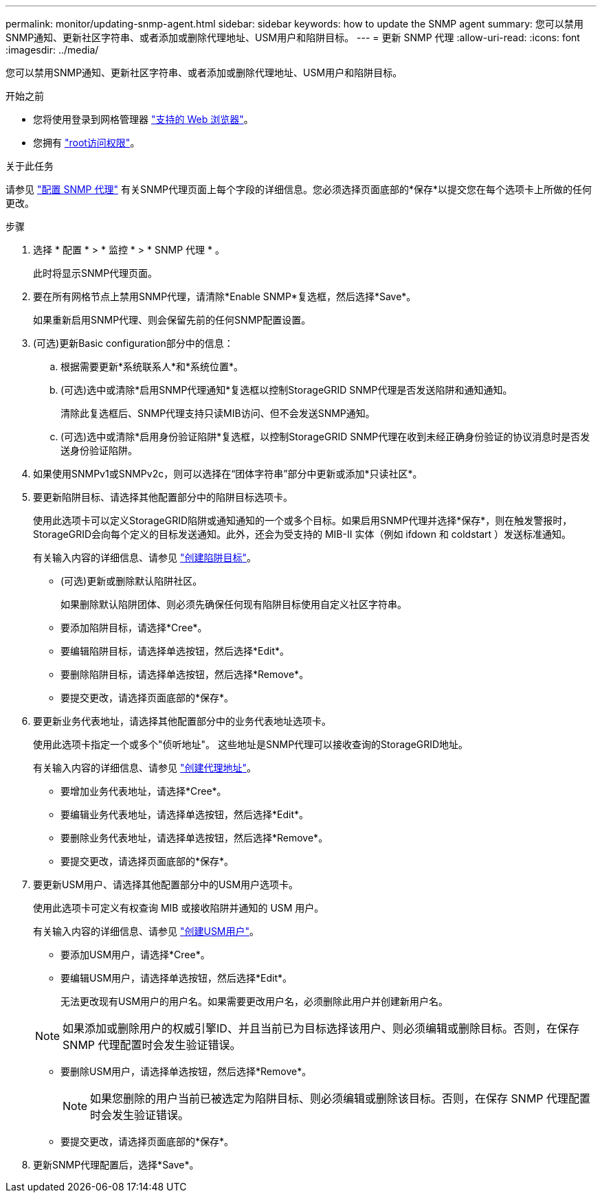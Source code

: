 ---
permalink: monitor/updating-snmp-agent.html 
sidebar: sidebar 
keywords: how to update the SNMP agent 
summary: 您可以禁用SNMP通知、更新社区字符串、或者添加或删除代理地址、USM用户和陷阱目标。 
---
= 更新 SNMP 代理
:allow-uri-read: 
:icons: font
:imagesdir: ../media/


[role="lead"]
您可以禁用SNMP通知、更新社区字符串、或者添加或删除代理地址、USM用户和陷阱目标。

.开始之前
* 您将使用登录到网格管理器 link:../admin/web-browser-requirements.html["支持的 Web 浏览器"]。
* 您拥有 link:../admin/admin-group-permissions.html["root访问权限"]。


.关于此任务
请参见 link:configuring-snmp-agent.html["配置 SNMP 代理"] 有关SNMP代理页面上每个字段的详细信息。您必须选择页面底部的*保存*以提交您在每个选项卡上所做的任何更改。

.步骤
. 选择 * 配置 * > * 监控 * > * SNMP 代理 * 。
+
此时将显示SNMP代理页面。

. 要在所有网格节点上禁用SNMP代理，请清除*Enable SNMP*复选框，然后选择*Save*。
+
如果重新启用SNMP代理、则会保留先前的任何SNMP配置设置。

. (可选)更新Basic configuration部分中的信息：
+
.. 根据需要更新*系统联系人*和*系统位置*。
.. (可选)选中或清除*启用SNMP代理通知*复选框以控制StorageGRID SNMP代理是否发送陷阱和通知通知。
+
清除此复选框后、SNMP代理支持只读MIB访问、但不会发送SNMP通知。

.. (可选)选中或清除*启用身份验证陷阱*复选框，以控制StorageGRID SNMP代理在收到未经正确身份验证的协议消息时是否发送身份验证陷阱。


. 如果使用SNMPv1或SNMPv2c，则可以选择在“团体字符串”部分中更新或添加*只读社区*。
. 要更新陷阱目标、请选择其他配置部分中的陷阱目标选项卡。
+
使用此选项卡可以定义StorageGRID陷阱或通知通知的一个或多个目标。如果启用SNMP代理并选择*保存*，则在触发警报时，StorageGRID会向每个定义的目标发送通知。此外，还会为受支持的 MIB-II 实体（例如 ifdown 和 coldstart ）发送标准通知。

+
有关输入内容的详细信息、请参见 link:../monitor/configuring-snmp-agent.html#create-trap-destinations["创建陷阱目标"]。

+
** (可选)更新或删除默认陷阱社区。
+
如果删除默认陷阱团体、则必须先确保任何现有陷阱目标使用自定义社区字符串。

** 要添加陷阱目标，请选择*Cree*。
** 要编辑陷阱目标，请选择单选按钮，然后选择*Edit*。
** 要删除陷阱目标，请选择单选按钮，然后选择*Remove*。
** 要提交更改，请选择页面底部的*保存*。


. 要更新业务代表地址，请选择其他配置部分中的业务代表地址选项卡。
+
使用此选项卡指定一个或多个"侦听地址"。 这些地址是SNMP代理可以接收查询的StorageGRID地址。

+
有关输入内容的详细信息、请参见 link:../monitor/configuring-snmp-agent.html#create-agent-addresses["创建代理地址"]。

+
** 要增加业务代表地址，请选择*Cree*。
** 要编辑业务代表地址，请选择单选按钮，然后选择*Edit*。
** 要删除业务代表地址，请选择单选按钮，然后选择*Remove*。
** 要提交更改，请选择页面底部的*保存*。


. 要更新USM用户、请选择其他配置部分中的USM用户选项卡。
+
使用此选项卡可定义有权查询 MIB 或接收陷阱并通知的 USM 用户。

+
有关输入内容的详细信息、请参见 link:../monitor/configuring-snmp-agent.html#create-usm-users["创建USM用户"]。

+
** 要添加USM用户，请选择*Cree*。
** 要编辑USM用户，请选择单选按钮，然后选择*Edit*。
+
无法更改现有USM用户的用户名。如果需要更改用户名，必须删除此用户并创建新用户名。

+

NOTE: 如果添加或删除用户的权威引擎ID、并且当前已为目标选择该用户、则必须编辑或删除目标。否则，在保存 SNMP 代理配置时会发生验证错误。

** 要删除USM用户，请选择单选按钮，然后选择*Remove*。
+

NOTE: 如果您删除的用户当前已被选定为陷阱目标、则必须编辑或删除该目标。否则，在保存 SNMP 代理配置时会发生验证错误。

** 要提交更改，请选择页面底部的*保存*。


. 更新SNMP代理配置后，选择*Save*。


